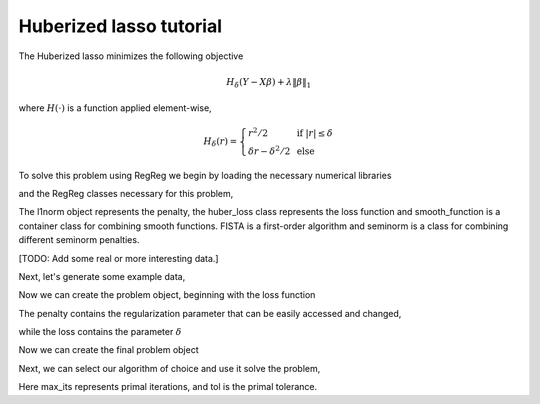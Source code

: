 .. _hubertutorial:

Huberized lasso tutorial
~~~~~~~~~~~~~~~~~~~~~~~~

The Huberized lasso minimizes the following objective

    .. math::
	H_\delta(Y - X\beta) + \lambda \|\beta\|_1

where :math:`H(\cdot)` is a function applied element-wise,

    .. math::
        H_\delta(r) = \left\{\begin{array}{ll} r^2/2 & \mbox{ if } |r| \leq \delta \\ \delta r - \delta^2/2 & \mbox{ else}\end{array} \right.

To solve this problem using RegReg we begin by loading the necessary numerical libraries

.. ipython::

   import numpy as np

and the RegReg classes necessary for this problem,

.. ipython::

   from regreg.algorithms import FISTA
   from regreg.atoms import l1norm
   from regreg.seminorm import seminorm
   from regreg.smooth import huber_loss, smooth_function

The l1norm object represents the penalty, the huber_loss class represents the loss function and smooth_function is a container class for combining smooth functions. FISTA is a first-order algorithm and seminorm is a class for combining different seminorm penalties. 

[TODO: Add some real or more interesting data.]

Next, let's generate some example data,

.. ipython::
 
   X = np.random.normal(0,1,500000).reshape((500,1000))
   Y = np.random.randint(0,2,500)

Now we can create the problem object, beginning with the loss function

.. ipython::

   loss = huber_loss(X,Y, delta=1.)
   penalty = l1norm(1000,l=5.)

The penalty contains the regularization parameter that can be easily accessed and changed,

.. ipython::

   penalty.l 

while the loss contains the parameter :math:`\delta`

.. ipython::

   loss.delta

Now we can create the final problem object

.. ipython::

   problem = smooth_function(loss).add_seminorm(seminorm(penalty))

Next, we can select our algorithm of choice and use it solve the problem,

.. ipython::

   solver = FISTA(problem)
   obj_vals = solver.fit(max_its=200, tol=1e-6)
   solution = solver.problem.coefs

Here max_its represents primal iterations, and tol is the primal tolerance. 

.. ipython::

   obj_vals




